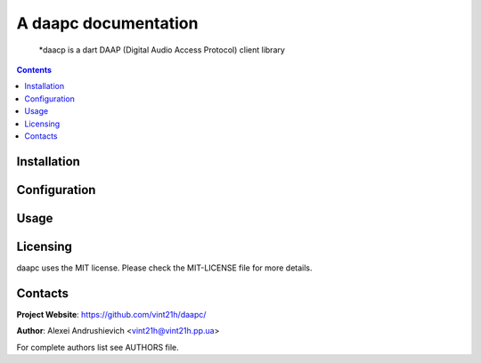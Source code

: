.. daapc
.. README.rst


A daapc documentation
============================

    *daacp is a dart DAAP (Digital Audio Access Protocol) client library

.. contents::

Installation
------------

Configuration
-------------

Usage
-----

Licensing
---------
daapc uses the MIT license. Please check the MIT-LICENSE file for more details.

Contacts
--------
**Project Website**: https://github.com/vint21h/daapc/

**Author**: Alexei Andrushievich <vint21h@vint21h.pp.ua>

For complete authors list see AUTHORS file.
